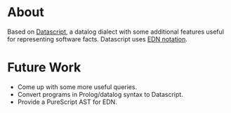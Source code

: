 * About

Based on [[https://github.com/tonsky/datascript][Datascript]], a datalog dialect with some additional features useful for representing software facts. Datascript uses [[https://github.com/edn-format/edn][EDN notation]].

* Future Work

- Come up with some more useful queries.
- Convert programs in Prolog/datalog syntax to Datascript.
- Provide a PureScript AST for EDN.
